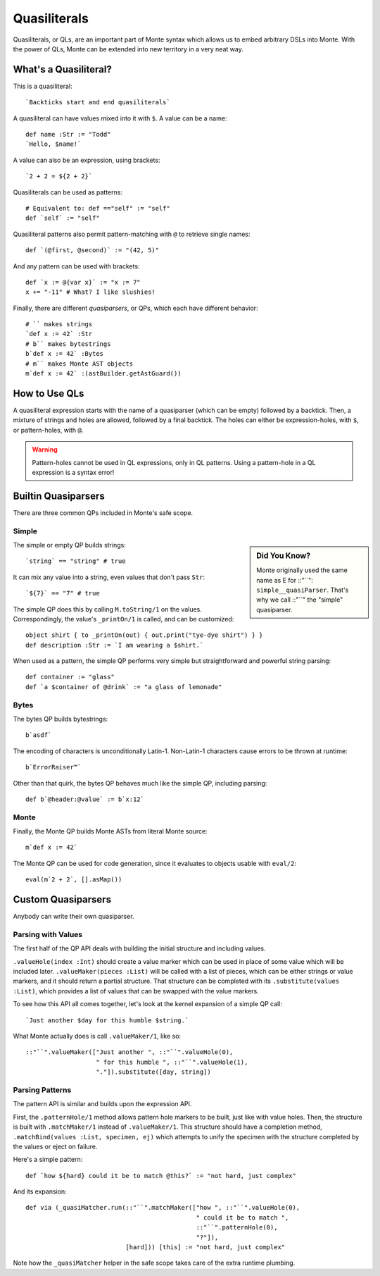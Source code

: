 .. _quasiliteral:

=============
Quasiliterals
=============

Quasiliterals, or QLs, are an important part of Monte syntax which allows us
to embed arbitrary DSLs into Monte. With the power of QLs, Monte can be
extended into new territory in a very neat way.

What's a Quasiliteral?
======================

This is a quasiliteral::

    `Backticks start and end quasiliterals`

A quasiliteral can have values mixed into it with ``$``. A value can be a
name::

    def name :Str := "Todd"
    `Hello, $name!`

A value can also be an expression, using brackets::

    `2 + 2 = ${2 + 2}`

Quasiliterals can be used as patterns::

    # Equivalent to: def =="self" := "self"
    def `self` := "self"

Quasiliteral patterns also permit pattern-matching with ``@`` to retrieve
single names::

    def `(@first, @second)` := "(42, 5)"

And any pattern can be used with brackets::

    def `x := @{var x}` := "x := 7"
    x += "-11" # What? I like slushies!

Finally, there are different *quasiparsers*, or QPs, which each have different
behavior::

    # `` makes strings
    `def x := 42` :Str
    # b`` makes bytestrings
    b`def x := 42` :Bytes
    # m`` makes Monte AST objects
    m`def x := 42` :(astBuilder.getAstGuard())

How to Use QLs
==============

A quasiliteral expression starts with the name of a quasiparser (which can be
empty) followed by a backtick. Then, a mixture of strings and holes are
allowed, followed by a final backtick. The holes can either be
expression-holes, with ``$``, or pattern-holes, with ``@``.

.. warning::

    Pattern-holes cannot be used in QL expressions, only in QL patterns. Using
    a pattern-hole in a QL expression is a syntax error!

Builtin Quasiparsers
====================

There are three common QPs included in Monte's safe scope.

Simple
------

.. sidebar:: Did You Know?

    Monte originally used the same name as E for ::"``":
    ``simple__quasiParser``. That's why we call ::"``" the
    "simple" quasiparser.

The simple or empty QP builds strings::

    `string` == "string" # true

It can mix any value into a string, even values that don't pass ``Str``::

    `${7}` == "7" # true

The simple QP does this by calling ``M.toString/1`` on the values.
Correspondingly, the value's ``_printOn/1`` is called, and can be customized::

    object shirt { to _printOn(out) { out.print("tye-dye shirt") } }
    def description :Str := `I am wearing a $shirt.`

When used as a pattern, the simple QP performs very simple but straightforward
and powerful string parsing::

    def container := "glass"
    def `a $container of @drink` := "a glass of lemonade"

Bytes
-----

The bytes QP builds bytestrings::

    b`asdf`

The encoding of characters is unconditionally Latin-1. Non-Latin-1 characters
cause errors to be thrown at runtime::

    b`ErrorRaiser™`

Other than that quirk, the bytes QP behaves much like the simple QP, including
parsing::

    def b`@header:@value` := b`x:12`

Monte
-----

Finally, the Monte QP builds Monte ASTs from literal Monte source::

    m`def x := 42`

The Monte QP can be used for code generation, since it evaluates to objects
usable with ``eval/2``::

    eval(m`2 + 2`, [].asMap())

Custom Quasiparsers
===================

Anybody can write their own quasiparser.

Parsing with Values
-------------------

The first half of the QP API deals with building the initial structure and
including values.

``.valueHole(index :Int)`` should create a value marker which can be used in
place of some value which will be included later. ``.valueMaker(pieces
:List)`` will be called with a list of pieces, which can be either strings or
value markers, and it should return a partial structure. That structure can be
completed with its ``.substitute(values :List)``, which provides a list of
values that can be swapped with the value markers.

To see how this API all comes together, let's look at the kernel expansion of
a simple QP call::

    `Just another $day for this humble $string.`

What Monte actually does is call ``.valueMaker/1``, like so::

    ::"``".valueMaker(["Just another ", ::"``".valueHole(0),
                       " for this humble ", ::"``".valueHole(1),
                       "."]).substitute([day, string])

Parsing Patterns
----------------

The pattern API is similar and builds upon the expression API.

First, the ``.patternHole/1`` method allows pattern hole markers to be built,
just like with value holes. Then, the structure is built with
``.matchMaker/1`` instead of ``.valueMaker/1``. This structure should have a
completion method, ``.matchBind(values :List, specimen, ej)`` which attempts
to unify the specimen with the structure completed by the values or eject on
failure.

Here's a simple pattern::

    def `how ${hard} could it be to match @this?` := "not hard, just complex"

And its expansion::

    def via (_quasiMatcher.run(::"``".matchMaker(["how ", ::"``".valueHole(0),
                                                  " could it be to match ",
                                                  ::"``".patternHole(0),
                                                  "?"]),
                               [hard])) [this] := "not hard, just complex"

Note how the ``_quasiMatcher`` helper in the safe scope takes care of the
extra runtime plumbing.
